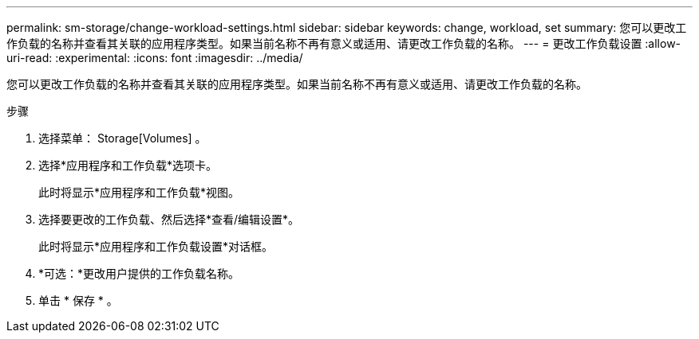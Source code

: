 ---
permalink: sm-storage/change-workload-settings.html 
sidebar: sidebar 
keywords: change, workload, set 
summary: 您可以更改工作负载的名称并查看其关联的应用程序类型。如果当前名称不再有意义或适用、请更改工作负载的名称。 
---
= 更改工作负载设置
:allow-uri-read: 
:experimental: 
:icons: font
:imagesdir: ../media/


[role="lead"]
您可以更改工作负载的名称并查看其关联的应用程序类型。如果当前名称不再有意义或适用、请更改工作负载的名称。

.步骤
. 选择菜单： Storage[Volumes] 。
. 选择*应用程序和工作负载*选项卡。
+
此时将显示*应用程序和工作负载*视图。

. 选择要更改的工作负载、然后选择*查看/编辑设置*。
+
此时将显示*应用程序和工作负载设置*对话框。

. *可选：*更改用户提供的工作负载名称。
. 单击 * 保存 * 。

